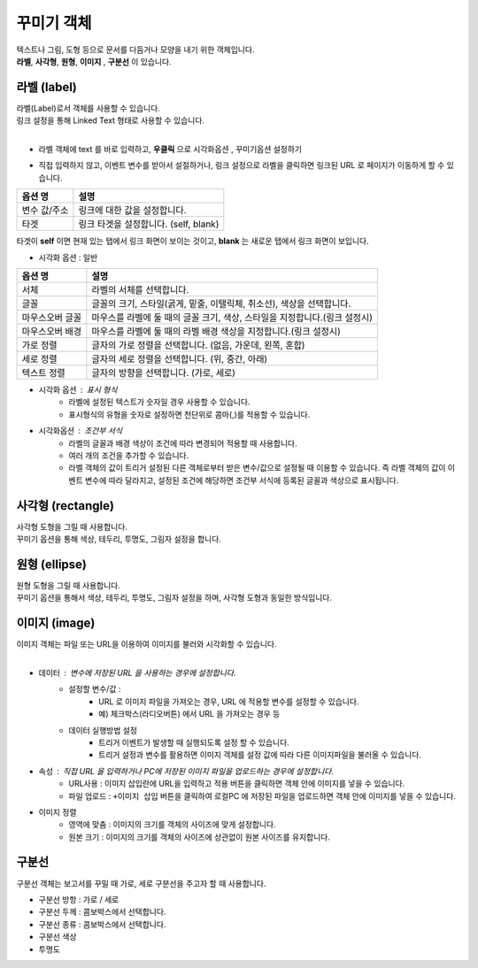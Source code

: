 ==================================================================
꾸미기 객체
==================================================================

| 텍스트나 그림, 도형 등으로 문서를 다듬거나 모양을 내기 위한 객체입니다.
| **라벨**, **사각형**, **원형**, **이미지** , **구분선** 이 있습니다.




--------------------------------------------------------------------------------------------------------------------------------------
라벨 (label)
--------------------------------------------------------------------------------------------------------------------------------------

| 라벨(Label)로서 객체를 사용할 수 있습니다.
| 링크 설정을 통해 Linked Text 형태로 사용할 수 있습니다.
|

- 라벨 객체에 text 를 바로 입력하고, **우클릭**  으로 ``시각화옵션`` , ``꾸미기옵션`` 설정하기

.. image:: ./studio/image_3_1_x/deco01.png
    :alt: deco 01
    

- 직접 입력하지 않고, 이벤트 변수를 받아서 설절하거나, 링크 설정으로 라벨을 클릭하면 링크된 URL 로 페이지가 이동하게 할 수 있습니다.

.. image:: ./studio/image_3_1_x/deco02.png
    :alt: deco 02


.. csv-table::
    :header: 옵션 명, 설명

    변수 값/주소, 링크에 대한 값을 설정합니다.
    타겟, "링크 타겟을 설정합니다. (self, blank)"

| 타겟이 **self** 이면 현재 있는 탭에서 링크 화면이 보이는 것이고, **blank** 는 새로운 탭에서 링크 화면이 보입니다.



- 시각화 옵션 : 일반


.. csv-table::
    :header: 옵션 명, 설명

    "서체", "라벨의 서체를 선택합니다."
    "글꼴", "글꼴의 크기, 스타일(굵게, 밑줄, 이탤릭체, 취소선), 색상을 선택합니다."
    "마우스오버 글꼴", "마우스를 라벨에 둘 때의 글꼴 크기, 색상, 스타일을 지정합니다.(링크 설정시)"
    "마우스오버 배경", "마우스를 라벨에 둘 때의 라벨 배경 색상을 지정합니다.(링크 설정시)"
    "가로 정렬", "글자의 가로 정렬을 선택합니다. (없음, 가운데, 왼쪽, 혼합)"
    "세로 정렬", "글자의 세로 정렬을 선택합니다. (위, 중간, 아래)"
    "텍스트 정렬", "글자의 방향을 선택합니다. (가로, 세로)"


- 시각화 옵션 : 표시 형식
    - 라벨에 설정된 텍스트가 숫자일 경우 사용할 수 있습니다.
    - 표시형식의 유형을 숫자로 설정하면 천단위로 콤마(,)를 적용할 수 있습니다.

- 시각화옵션 : 조건부 서식
    - 라벨의 글꼴과 배경 색상이 조건에 따라 변경되어 적용할 때 사용합니다.
    - 여러 개의 조건을 추가할 수 있습니다.
    - 라벨 객체의 값이 트리거 설정된 다른 객체로부터 받은 변수/값으로 설정될 때 이용할 수 있습니다. 즉 라벨 객체의 값이 이벤트 변수에 따라 달라지고, 설정된 조건에 해당하면 조건부 서식에 등록된 글꼴과 색상으로 표시됩니다. 





------------------------------------------------------------------------------------------------------------------------------
사각형 (rectangle)
------------------------------------------------------------------------------------------------------------------------------

.. image:: ./studio/image_3_1_x/deco03.png
    :alt: deco 03

| 사각형 도형을 그릴 때 사용합니다. 
| 꾸미기 옵션을 통해 색상, 테두리, 투명도, 그림자 설정을 합니다.





--------------------------------------------------------------------------------------------------------------------------------
원형 (ellipse)
--------------------------------------------------------------------------------------------------------------------------------


| 원형 도형을 그릴 때 사용합니다.
| 꾸미기 옵션을 통해서 색상, 테두리, 투명도, 그림자 설정을 하며, 사각형 도형과 동일한 방식입니다. 




-----------------------------------------------------------------------------------------------------------------------------------
이미지 (image)
-----------------------------------------------------------------------------------------------------------------------------------



| 이미지 객체는 파일 또는 URL을 이용하여 이미지를 불러와 시각화할 수 있습니다.
|

.. image:: ./studio/image_3_1_x/deco04.png
    :alt: deco 04
    

- 데이터 : 변수에 저장된 URL 을 사용하는 경우에 설정합니다.
    - 설정할 변수/값 : 
        - URL 로 이미지 파일을 가져오는 경우, URL 에 적용할 변수를 설정할 수 있습니다.
        - 예) 체크박스(라디오버튼) 에서 URL 을 가져오는 경우 등
    - 데이터 실행방법 설정
        - 트리거 이벤트가 발생할 때 실행되도록 설정 할 수 있습니다.
        - 트리거 설정과 변수를 활용하면 이미지 객체를 설정 값에 따라 다른 이미지파일을 불러올 수 있습니다.
    

- 속성 : 직접 URL 을 입력하거나 PC에 저장된 이미지 파일을 업로드하는 경우에 설정합니다.
    - URL사용 : 이미지 삽입란에 URL을 입력하고 적용 버튼을 클릭하면 객체 안에 이미지를 넣을 수 있습니다.
    - 파일 업로드 : ``+이미지 삽입`` 버튼을 클릭하여 로컬PC 에 저장된 파일을 업로드하면 객체 안에 이미지를 넣을 수 있습니다.

- 이미지 정렬
    - 영역에 맞춤 : 이미지의 크기를 객체의 사이즈에 맞게 설정합니다.
    - 원본 크기 : 이미지의 크기를 객체의 사이즈에 상관없이 원본 사이즈를 유지합니다.



-----------------------------------------------------------------------------------------------------------------------------------
구분선
-----------------------------------------------------------------------------------------------------------------------------------


| 구분선 객체는 보고서를 꾸밀 때 가로, 세로 구분선을 주고자 할 때 사용합니다.

.. image:: ./studio/image_3_1_x/deco05.png
    :alt: deco 05
    
- 구분선 방항 : 가로 / 세로
- 구분선 두께 : 콤보박스에서 선택합니다.
- 구분선 종류 : 콤보박스에서 선택합니다.
- 구분선 색상
- 투명도 
    

